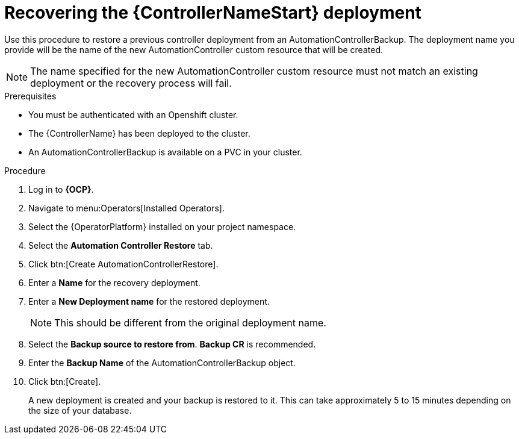 [id="aap-controller-restore"]

= Recovering the {ControllerNameStart} deployment

[role=_abstract]
Use this procedure to restore a previous controller deployment from an AutomationControllerBackup. The deployment name you provide will be the name of the new AutomationController custom resource that will be created.

[NOTE]
====
The name specified for the new AutomationController custom resource must not match an existing deployment or the recovery process will fail.
====

.Prerequisites

* You must be authenticated with an Openshift cluster.
* The {ControllerName} has been deployed to the cluster.
* An AutomationControllerBackup is available on a PVC in your cluster.

.Procedure
. Log in to *{OCP}*.
. Navigate to menu:Operators[Installed Operators].
. Select the {OperatorPlatform} installed on your project namespace.
. Select the *Automation Controller Restore* tab.
. Click btn:[Create AutomationControllerRestore].
. Enter a *Name* for the recovery deployment.
. Enter a *New Deployment name* for the restored deployment.
+
[NOTE]
====
This should be different from the original deployment name.
====
+
. Select the *Backup source to restore from*. *Backup CR* is recommended.
. Enter the *Backup Name* of the AutomationControllerBackup object.
. Click btn:[Create].
+
A new deployment is created and your backup is restored to it. This can take approximately 5 to 15 minutes depending on the size of your database.
